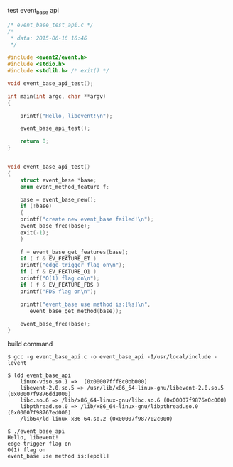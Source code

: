 test event_base api

#+BEGIN_SRC c
/* event_base_test_api.c */
/* 
 * data: 2015-06-16 16:46
 */

#include <event2/event.h>
#include <stdio.h>
#include <stdlib.h> /* exit() */

void event_base_api_test();

int main(int argc, char **argv)
{

    printf("Hello, libevent!\n");

    event_base_api_test();

    return 0;
}

    
void event_base_api_test()
{
    struct event_base *base;
    enum event_method_feature f;
    
    base = event_base_new();
    if (!base)
    {
	printf("create new event_base failed!\n");
	event_base_free(base);
	exit(-1);
    }
    
    f = event_base_get_features(base);
    if ( f & EV_FEATURE_ET )
	printf("edge-trigger flag on\n");
    if ( f & EV_FEATURE_O1 )
	printf("O(1) flag on\n");
    if ( f & EV_FEATURE_FDS )
	printf("FDS flag on\n");
    
    printf("event_base use method is:[%s]\n",
	   event_base_get_method(base));

    event_base_free(base);
}
#+END_SRC

build command
#+BEGIN_SRC shell
$ gcc -g event_base_api.c -o event_base_api -I/usr/local/include -levent

$ ldd event_base_api
	linux-vdso.so.1 =>  (0x00007fff8c0bb000)
	libevent-2.0.so.5 => /usr/lib/x86_64-linux-gnu/libevent-2.0.so.5 (0x00007f9876dd1000)
	libc.so.6 => /lib/x86_64-linux-gnu/libc.so.6 (0x00007f9876a0c000)
	libpthread.so.0 => /lib/x86_64-linux-gnu/libpthread.so.0 (0x00007f98767ed000)
	/lib64/ld-linux-x86-64.so.2 (0x00007f987702c000)

$ ./event_base_api 
Hello, libevent!
edge-trigger flag on
O(1) flag on
event_base use method is:[epoll]

#+END_SRC
